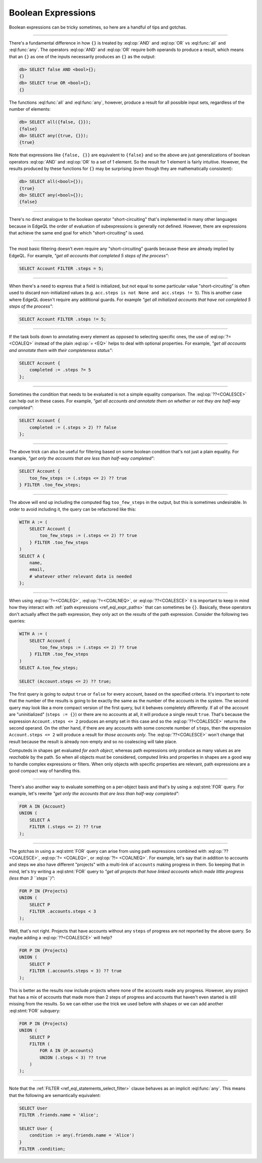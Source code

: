 .. _ref_cheatsheet_boolean:

Boolean Expressions
===================

Boolean expressions can be tricky sometimes, so here are a handful of
tips and gotchas.


----------


There's a fundamental difference in how ``{}`` is treated by
:eql:op:`AND` and :eql:op:`OR` vs :eql:func:`all` and :eql:func:`any`.
The operators :eql:op:`AND` and :eql:op:`OR` require both operands
to produce a result, which means that an ``{}`` as one of the
inputs necessarily produces an ``{}`` as the output:

.. code-block:: edgeql-repl

    db> SELECT false AND <bool>{};
    {}
    db> SELECT true OR <bool>{};
    {}

The functions :eql:func:`all` and :eql:func:`any`, however, produce a
result for all possible input sets, regardless of the number of
elements:

.. code-block:: edgeql-repl

    db> SELECT all({false, {}});
    {false}
    db> SELECT any({true, {}});
    {true}

Note that expressions like ``{false, {}}`` are equivalent to
``{false}`` and so the above are just generalizations of boolean
operators :eql:op:`AND` and :eql:op:`OR` to a set of 1 element. So the
result for 1 element is fairly intuitive. However, the results
produced by these functions for ``{}`` may be surprising (even though
they are mathematically consistent):

.. code-block:: edgeql-repl

    db> SELECT all(<bool>{});
    {true}
    db> SELECT any(<bool>{});
    {false}


----------


There's no direct analogue to the boolean operator "short-circuiting"
that's implemented in many other languages because in EdgeQL the order
of evaluation of subexpressions is generally not defined. However,
there are expressions that achieve the same end goal for which
"short-circuiting" is used.


----------


The most basic filtering doesn't even require any "short-circuiting"
guards because these are already implied by EdgeQL. For example, *"get
all accounts that completed 5 steps of the process"*:

.. code-block:: edgeql

    SELECT Account FILTER .steps = 5;


----------


When there's a need to express that a field is initialized, but not
equal to some particular value "short-circuiting" is often used to
discard non-initialized values (e.g. ``acc.steps is not None and
acc.steps != 5``). This is another case where EdgeQL doesn't require
any additional guards. For example *"get all initialized accounts that
have not completed 5 steps of the process"*:

.. code-block:: edgeql

    SELECT Account FILTER .steps != 5;


----------


If the task boils down to annotating every element as opposed to
selecting specific ones, the use of :eql:op:`?= <COALEQ>` instead
of the plain :eql:op:`= <EQ>` helps to deal with optional properties.
For example, *"get all accounts and annotate them with their
completeness status"*:

.. code-block:: edgeql

    SELECT Account {
        completed := .steps ?= 5
    };


----------


Sometimes the condition that needs to be evaluated is not a simple
equality comparison. The :eql:op:`??<COALESCE>` can help out in these
cases. For example, *"get all accounts and annotate them on whether or
not they are half-way completed"*:

.. code-block:: edgeql

    SELECT Account {
        completed := (.steps > 2) ?? false
    };


----------


The above trick can also be useful for filtering based on some boolean
condition that's not just a plain equality. For example, *"get only the
accounts that are less than half-way completed"*:

.. code-block:: edgeql

    SELECT Account {
        too_few_steps := (.steps <= 2) ?? true
    } FILTER .too_few_steps;


----------


The above will end up including the computed flag ``too_few_steps``
in the output, but this is sometimes undesirable. In order to avoid
including it, the query can be refactored like this:

.. code-block:: edgeql

    WITH A := (
        SELECT Account {
            too_few_steps := (.steps <= 2) ?? true
        } FILTER .too_few_steps
    )
    SELECT A {
        name,
        email,
        # whatever other relevant data is needed
    };


----------


When using :eql:op:`?=<COALEQ>`, :eql:op:`?=<COALNEQ>`, or
:eql:op:`??<COALESCE>` it is important to keep in mind how they
interact with :ref:`path expressions <ref_eql_expr_paths>` that
can sometimes be ``{}``. Basically, these operators don't actually
affect the path expression, they only act on the *results* of the
path expression. Consider the following two queries:

.. code-block:: edgeql

    WITH A := (
        SELECT Account {
            too_few_steps := (.steps <= 2) ?? true
        } FILTER .too_few_steps
    )
    SELECT A.too_few_steps;

    SELECT (Account.steps <= 2) ?? true;

The first query is going to output ``true`` or ``false`` for every
account, based on the specified criteria. It's important to note that
the number of the results is going to be exactly the same as the
number of the accounts in the system. The second query may look like a
more compact version of the first query, but it behaves completely
differently. If all of the account are "uninitialized" (``steps :=
{}``) or there are no accounts at all, it will produce a single result
``true``. That's because the expression ``Account.steps <= 2``
produces an empty set in this case and so the :eql:op:`??<COALESCE>`
returns the second operand. On the other hand, if there are any
accounts with some concrete number of ``steps``, then the expression
``Account.steps <= 2`` will produce a result for *those accounts
only*. The :eql:op:`??<COALESCE>` won't change that result because the
result is already non-empty and so no coalescing will take place.

Computeds in shapes get evaluated *for each object*, whereas path
expressions only produce as many values as are *reachable* by the
path. So when all objects must be considered, computed links and
properties in shapes are a good way to handle complex expressions or
filters. When only objects with specific properties are relevant, path
expressions are a good compact way of handling this.


----------


There's also another way to evaluate something on a per-object basis
and that's by using a :eql:stmt:`FOR` query. For example, let's
rewrite *"get only the accounts that are less than half-way completed"*:

.. code-block:: edgeql

    FOR A IN {Account}
    UNION (
        SELECT A
        FILTER (.steps <= 2) ?? true
    );


----------


The gotchas in using a :eql:stmt:`FOR` query can arise from using path
expressions combined with :eql:op:`?? <COALESCE>`, :eql:op:`?=
<COALEQ>`, or :eql:op:`?!= <COALNEQ>`. For example, let's say that in
addition to accounts and steps we also have different "projects" with
a multi-link of ``accounts`` making progress in them. So keeping that
in mind, let's try writing a :eql:stmt:`FOR` query to *"get all
projects that have linked accounts which made little progress (less
than 3 ``steps``)"*:

.. code-block:: edgeql

    FOR P IN {Projects}
    UNION (
        SELECT P
        FILTER .accounts.steps < 3
    );

Well, that's not right. Projects that have accounts without any
``steps`` of progress are not reported by the above query. So maybe
adding a :eql:op:`??<COALESCE>` will help?

.. code-block:: edgeql

    FOR P IN {Projects}
    UNION (
        SELECT P
        FILTER (.accounts.steps < 3) ?? true
    );

This is better as the results now include projects where none of the
accounts made any progress. However, any project that has a mix of
accounts that made more than 2 steps of progress and accounts that
haven't even started is still missing from the results. So we can
either use the trick we used before with shapes or we can add another
:eql:stmt:`FOR` subquery:

.. code-block:: edgeql

    FOR P IN {Projects}
    UNION (
        SELECT P
        FILTER (
            FOR A IN {P.accounts}
            UNION (.steps < 3) ?? true
        )
    );


----------


Note that the :ref:`FILTER <ref_eql_statements_select_filter>` clause
behaves as an implicit :eql:func:`any`. This means that the following
are semantically equivalent:

.. code-block:: edgeql

    SELECT User
    FILTER .friends.name = 'Alice';

    SELECT User {
        condition := any(.friends.name = 'Alice')
    }
    FILTER .condition;
